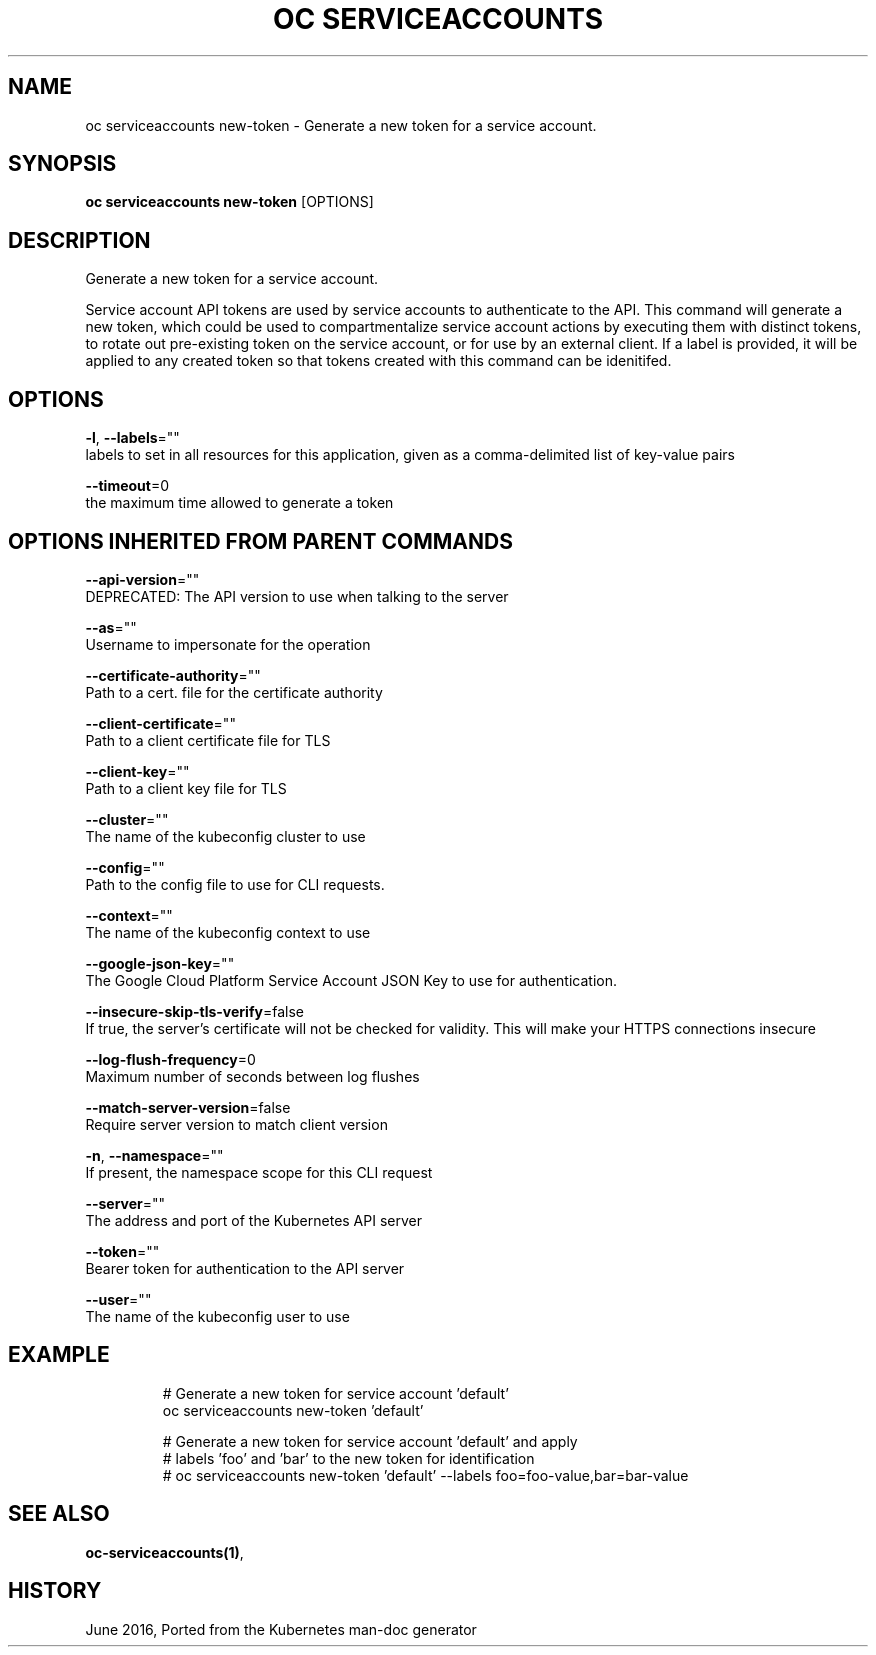 .TH "OC SERVICEACCOUNTS" "1" " Openshift CLI User Manuals" "Openshift" "June 2016"  ""


.SH NAME
.PP
oc serviceaccounts new\-token \- Generate a new token for a service account.


.SH SYNOPSIS
.PP
\fBoc serviceaccounts new\-token\fP [OPTIONS]


.SH DESCRIPTION
.PP
Generate a new token for a service account.

.PP
Service account API tokens are used by service accounts to authenticate to the API.
This command will generate a new token, which could be used to compartmentalize service
account actions by executing them with distinct tokens, to rotate out pre\-existing token
on the service account, or for use by an external client. If a label is provided, it will
be applied to any created token so that tokens created with this command can be idenitifed.


.SH OPTIONS
.PP
\fB\-l\fP, \fB\-\-labels\fP=""
    labels to set in all resources for this application, given as a comma\-delimited list of key\-value pairs

.PP
\fB\-\-timeout\fP=0
    the maximum time allowed to generate a token


.SH OPTIONS INHERITED FROM PARENT COMMANDS
.PP
\fB\-\-api\-version\fP=""
    DEPRECATED: The API version to use when talking to the server

.PP
\fB\-\-as\fP=""
    Username to impersonate for the operation

.PP
\fB\-\-certificate\-authority\fP=""
    Path to a cert. file for the certificate authority

.PP
\fB\-\-client\-certificate\fP=""
    Path to a client certificate file for TLS

.PP
\fB\-\-client\-key\fP=""
    Path to a client key file for TLS

.PP
\fB\-\-cluster\fP=""
    The name of the kubeconfig cluster to use

.PP
\fB\-\-config\fP=""
    Path to the config file to use for CLI requests.

.PP
\fB\-\-context\fP=""
    The name of the kubeconfig context to use

.PP
\fB\-\-google\-json\-key\fP=""
    The Google Cloud Platform Service Account JSON Key to use for authentication.

.PP
\fB\-\-insecure\-skip\-tls\-verify\fP=false
    If true, the server's certificate will not be checked for validity. This will make your HTTPS connections insecure

.PP
\fB\-\-log\-flush\-frequency\fP=0
    Maximum number of seconds between log flushes

.PP
\fB\-\-match\-server\-version\fP=false
    Require server version to match client version

.PP
\fB\-n\fP, \fB\-\-namespace\fP=""
    If present, the namespace scope for this CLI request

.PP
\fB\-\-server\fP=""
    The address and port of the Kubernetes API server

.PP
\fB\-\-token\fP=""
    Bearer token for authentication to the API server

.PP
\fB\-\-user\fP=""
    The name of the kubeconfig user to use


.SH EXAMPLE
.PP
.RS

.nf
  # Generate a new token for service account 'default'
  oc serviceaccounts new\-token 'default'

  # Generate a new token for service account 'default' and apply
  # labels 'foo' and 'bar' to the new token for identification
  # oc serviceaccounts new\-token 'default' \-\-labels foo=foo\-value,bar=bar\-value


.fi
.RE


.SH SEE ALSO
.PP
\fBoc\-serviceaccounts(1)\fP,


.SH HISTORY
.PP
June 2016, Ported from the Kubernetes man\-doc generator
